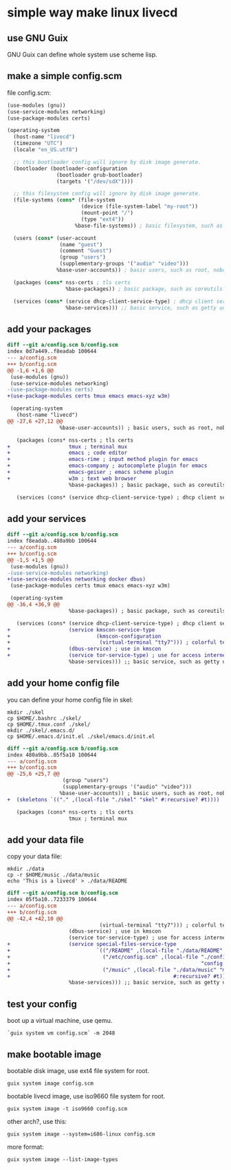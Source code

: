 * simple way make linux livecd

** use GNU Guix

GNU Guix can define whole system use scheme lisp.

** make a simple config.scm

file config.scm:

#+BEGIN_SRC scheme
(use-modules (gnu))
(use-service-modules networking)
(use-package-modules certs)

(operating-system
  (host-name "livecd")
  (timezone "UTC")
  (locale "en_US.utf8")

  ;; this bootloader config will ignore by disk image generate.
  (bootloader (bootloader-configuration
                (bootloader grub-bootloader)
                (targets '("/dev/sdX")))) 

  ;; this filesystem config will ignore by disk image generate.
  (file-systems (cons* (file-system
                        (device (file-system-label "my-root"))
                        (mount-point "/")
                        (type "ext4"))
                      %base-file-systems)) ; basic filesystem, such as /proc

  (users (cons* (user-account
                 (name "guest") 
                 (comment "Guest")
                 (group "users")
                 (supplementary-groups '("audio" "video")))
                %base-user-accounts)) ; basic users, such as root, nobody

  (packages (cons* nss-certs ; tls certs
                   %base-packages)) ; basic package, such as coreutils util-linux

  (services (cons* (service dhcp-client-service-type) ; dhcp client service
                   %base-services))) ;; basic service, such as getty udev

#+END_SRC

** add your packages

#+BEGIN_SRC diff
diff --git a/config.scm b/config.scm
index 0d7a449..f8eadab 100644
--- a/config.scm
+++ b/config.scm
@@ -1,6 +1,6 @@
 (use-modules (gnu))
 (use-service-modules networking)
-(use-package-modules certs)
+(use-package-modules certs tmux emacs emacs-xyz w3m)
 
 (operating-system
   (host-name "livecd")
@@ -27,6 +27,12 @@
                 %base-user-accounts)) ; basic users, such as root, nobody
 
   (packages (cons* nss-certs ; tls certs
+                   tmux ; terminal mux
+                   emacs ; code editor
+                   emacs-rime ; input method plugin for emacs
+                   emacs-company ; autocomplete plugin for emacs
+                   emacs-geiser ; emacs scheme plugin
+                   w3m ; text web browser
                    %base-packages)) ; basic package, such as coreutils util-linux
 
   (services (cons* (service dhcp-client-service-type) ; dhcp client service

#+END_SRC

** add your services

#+BEGIN_SRC diff
diff --git a/config.scm b/config.scm
index f8eadab..480a9bb 100644
--- a/config.scm
+++ b/config.scm
@@ -1,5 +1,5 @@
 (use-modules (gnu))
-(use-service-modules networking)
+(use-service-modules networking docker dbus)
 (use-package-modules certs tmux emacs emacs-xyz w3m)
 
 (operating-system
@@ -36,4 +36,9 @@
                    %base-packages)) ; basic package, such as coreutils util-linux
 
   (services (cons* (service dhcp-client-service-type) ; dhcp client service
+                   (service kmscon-service-type
+                            (kmscon-configuration
+                             (virtual-terminal "tty7"))) ; colorful terminal
+                   (dbus-service) ; use in kmscon
+                   (service tor-service-type) ; use for access internet
                    %base-services))) ;; basic service, such as getty udev
#+END_SRC

** add your home config file

you can define your home config file in skel:

#+BEGIN_SRC shell
  mkdir ./skel
  cp $HOME/.bashrc ./skel/
  cp $HOME/.tmux.conf ./skel/
  mkdir ./skel/.emacs.d/
  cp $HOME/.emacs.d/init.el ./skel/emacs.d/init.el
#+END_SRC

#+BEGIN_SRC diff
diff --git a/config.scm b/config.scm
index 480a9bb..05f5a10 100644
--- a/config.scm
+++ b/config.scm
@@ -25,6 +25,7 @@
                  (group "users")
                  (supplementary-groups '("audio" "video")))
                 %base-user-accounts)) ; basic users, such as root, nobody
+  (skeletons `(("." ,(local-file "./skel" "skel" #:recursive? #t))))
 
   (packages (cons* nss-certs ; tls certs
                    tmux ; terminal mux
  
#+END_SRC

** add your data file

copy your data file:

#+BEGIN_SRC shell
  mkdir ./data
  cp -r $HOME/music ./data/music
  echo 'This is a livecd' > ./data/README
#+END_SRC

#+BEGIN_SRC diff
diff --git a/config.scm b/config.scm
index 05f5a10..7233379 100644
--- a/config.scm
+++ b/config.scm
@@ -42,4 +42,10 @@
                              (virtual-terminal "tty7"))) ; colorful terminal
                    (dbus-service) ; use in kmscon
                    (service tor-service-type) ; use for access internet
+                   (service special-files-service-type
+                            `(("/README" ,(local-file "./data/README" "README"))
+                              ("/etc/config.scm" ,(local-file "./config.scm"
+                                                              "config.scm"))
+                              ("/music" ,(local-file "./data/music" "music"
+                                                     #:recursive? #t))))
                    %base-services))) ;; basic service, such as getty udev

#+END_SRC

** test your config

boot up a virtual machine, use qemu.

#+BEGIN_SRC shell
  `guix system vm config.scm` -m 2048
#+END_SRC

** make bootable image

bootable disk image, use ext4 file system for root.

#+BEGIN_SRC shell
  guix system image config.scm
#+END_SRC

bootable livecd image, use iso9660 file system for root.

#+BEGIN_SRC shell
  guix system image -t iso9660 config.scm
#+END_SRC

other arch?, use this:

#+BEGIN_SRC shell
  guix system image --system=i686-linux config.scm
#+END_SRC

more format:

#+BEGIN_SRC shell
  guix system image --list-image-types
#+END_SRC
